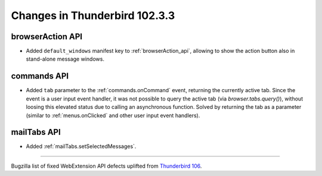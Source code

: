==============================
Changes in Thunderbird 102.3.3
==============================

browserAction API
=================
* Added ``default_windows`` manifest key to :ref:`browserAction_api`, allowing to show the action button also in stand-alone message windows.

commands API
============
* Added ``tab`` parameter to the :ref:`commands.onCommand` event, returning the currently active tab. Since the event is a user input event handler, it was not possible to query the active tab (via `browser.tabs.query()`), without loosing this elevated status due to calling an asynchronous function. Solved by returning the tab as a parameter (similar to :ref:`menus.onClicked` and other user input event handlers).

mailTabs API
============
* Added :ref:`mailTabs.setSelectedMessages`.

____

Bugzilla list of fixed WebExtension API defects uplifted from `Thunderbird 106 <https://bugzilla.mozilla.org/buglist.cgi?v3=defect&f2=target_milestone&resolution=FIXED&component=Add-Ons%3A%20Extensions%20API&o3=equals&f1=flagtypes.name&product=Thunderbird&o1=equals&f3=bug_type&query_format=advanced&v2=106%20Branch&o2=equals&columnlist=bug_type%2Cshort_desc%2Cproduct%2Ccomponent%2Cassigned_to%2Cbug_status%2Cresolution%2Cchangeddate%2Ctarget_milestone&v1=approval-comm-esr102%2B>`__.
